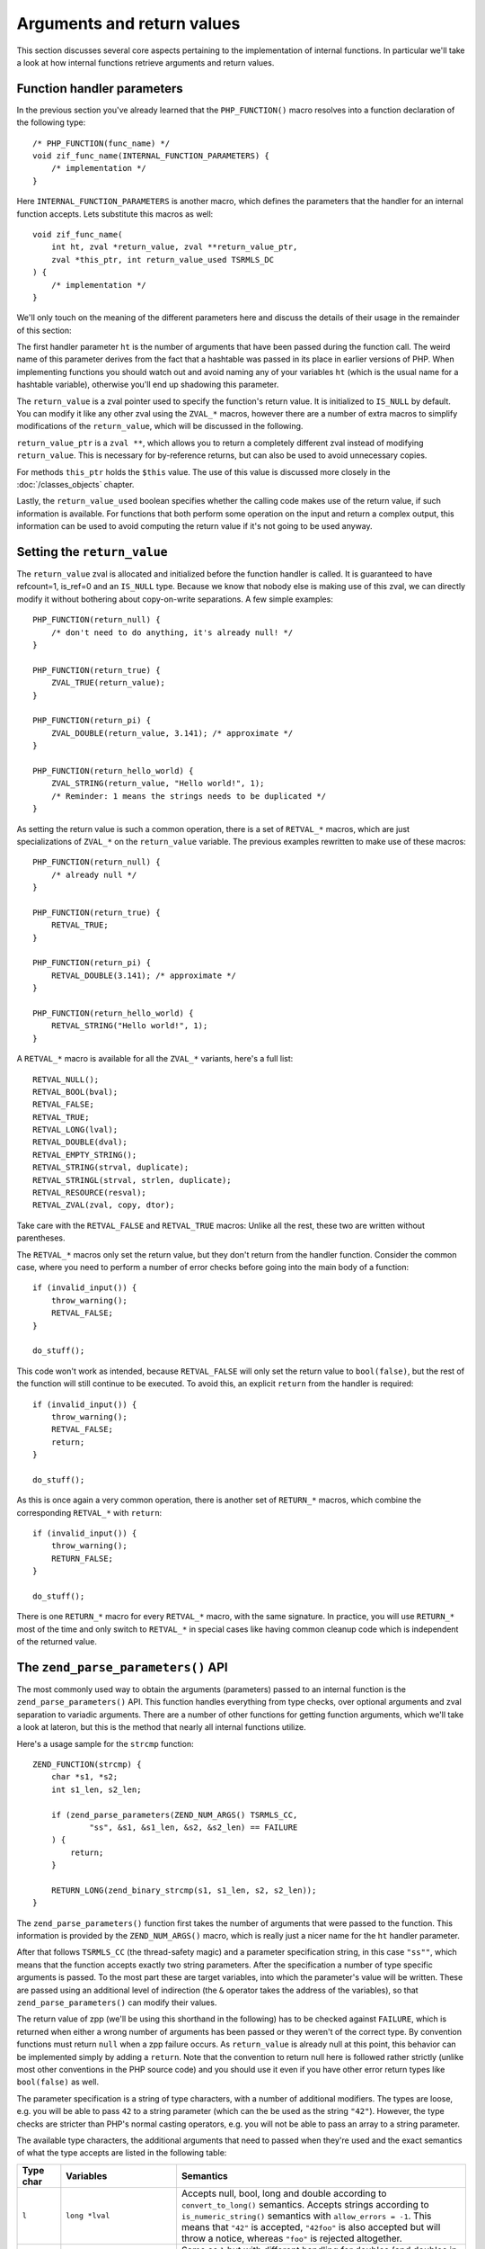 Arguments and return values
===========================

This section discusses several core aspects pertaining to the implementation of internal functions. In particular we'll
take a look at how internal functions retrieve arguments and return values.

Function handler parameters
---------------------------

In the previous section you've already learned that the ``PHP_FUNCTION()`` macro resolves into a function declaration
of the following type::

    /* PHP_FUNCTION(func_name) */
    void zif_func_name(INTERNAL_FUNCTION_PARAMETERS) {
        /* implementation */
    }

Here ``INTERNAL_FUNCTION_PARAMETERS`` is another macro, which defines the parameters that the handler for an internal
function accepts. Lets substitute this macros as well::

    void zif_func_name(
        int ht, zval *return_value, zval **return_value_ptr,
        zval *this_ptr, int return_value_used TSRMLS_DC
    ) {
        /* implementation */
    }

We'll only touch on the meaning of the different parameters here and discuss the details of their usage in the remainder
of this section:

The first handler parameter ``ht`` is the number of arguments that have been passed during the function call. The weird
name of this parameter derives from the fact that a hashtable was passed in its place in earlier versions of PHP. When
implementing functions you should watch out and avoid naming any of your variables ``ht`` (which is the usual name for a
hashtable variable), otherwise you'll end up shadowing this parameter.

The ``return_value`` is a zval pointer used to specify the function's return value. It is initialized to ``IS_NULL`` by
default. You can modify it like any other zval using the ``ZVAL_*`` macros, however there are a number of extra macros
to simplify modifications of the ``return_value``, which will be discussed in the following.

``return_value_ptr`` is a ``zval **``, which allows you to return a completely different zval instead of modifying
``return_value``. This is necessary for by-reference returns, but can also be used to avoid unnecessary copies.

For methods ``this_ptr`` holds the ``$this`` value. The use of this value is discussed more closely in the
:doc:`/classes_objects` chapter.

Lastly, the ``return_value_used`` boolean specifies whether the calling code makes use of the return value, if such
information is available. For functions that both perform some operation on the input and return a complex output, this
information can be used to avoid computing the return value if it's not going to be used anyway.

Setting the ``return_value``
----------------------------

The ``return_value`` zval is allocated and initialized before the function handler is called. It is guaranteed to have
refcount=1, is_ref=0 and an ``IS_NULL`` type. Because we know that nobody else is making use of this zval, we can
directly modify it without bothering about copy-on-write separations. A few simple examples::

    PHP_FUNCTION(return_null) {
        /* don't need to do anything, it's already null! */
    }

    PHP_FUNCTION(return_true) {
        ZVAL_TRUE(return_value);
    }

    PHP_FUNCTION(return_pi) {
        ZVAL_DOUBLE(return_value, 3.141); /* approximate */
    }

    PHP_FUNCTION(return_hello_world) {
        ZVAL_STRING(return_value, "Hello world!", 1);
        /* Reminder: 1 means the strings needs to be duplicated */
    }

As setting the return value is such a common operation, there is a set of ``RETVAL_*`` macros, which are just
specializations of ``ZVAL_*`` on the ``return_value`` variable. The previous examples rewritten to make use of these
macros::

    PHP_FUNCTION(return_null) {
        /* already null */
    }

    PHP_FUNCTION(return_true) {
        RETVAL_TRUE;
    }

    PHP_FUNCTION(return_pi) {
        RETVAL_DOUBLE(3.141); /* approximate */
    }

    PHP_FUNCTION(return_hello_world) {
        RETVAL_STRING("Hello world!", 1);
    }

A ``RETVAL_*`` macro is available for all the ``ZVAL_*`` variants, here's a full list::

    RETVAL_NULL();
    RETVAL_BOOL(bval);
    RETVAL_FALSE;
    RETVAL_TRUE;
    RETVAL_LONG(lval);
    RETVAL_DOUBLE(dval);
    RETVAL_EMPTY_STRING();
    RETVAL_STRING(strval, duplicate);
    RETVAL_STRINGL(strval, strlen, duplicate);
    RETVAL_RESOURCE(resval);
    RETVAL_ZVAL(zval, copy, dtor);

Take care with the ``RETVAL_FALSE`` and ``RETVAL_TRUE`` macros: Unlike all the rest, these two are written without
parentheses.

The ``RETVAL_*`` macros only set the return value, but they don't return from the handler function. Consider the common
case, where you need to perform a number of error checks before going into the main body of a function::

    if (invalid_input()) {
        throw_warning();
        RETVAL_FALSE;
    }

    do_stuff();

This code won't work as intended, because ``RETVAL_FALSE`` will only set the return value to ``bool(false)``, but the
rest of the function will still continue to be executed. To avoid this, an explicit ``return`` from the handler is
required::

    if (invalid_input()) {
        throw_warning();
        RETVAL_FALSE;
        return;
    }

    do_stuff();

As this is once again a very common operation, there is another set of ``RETURN_*`` macros, which combine the
corresponding ``RETVAL_*`` with ``return``::

    if (invalid_input()) {
        throw_warning();
        RETURN_FALSE;
    }

    do_stuff();

There is one ``RETURN_*`` macro for every ``RETVAL_*`` macro, with the same signature. In practice, you will use
``RETURN_*`` most of the time and only switch to ``RETVAL_*`` in special cases like having common cleanup code which is
independent of the returned value.

The ``zend_parse_parameters()`` API
-----------------------------------

The most commonly used way to obtain the arguments (parameters) passed to an internal function is the
``zend_parse_parameters()`` API. This function handles everything from type checks, over optional arguments and
zval separation to variadic arguments. There are a number of other functions for getting function arguments, which we'll
take a look at lateron, but this is the method that nearly all internal functions utilize.

Here's a usage sample for the ``strcmp`` function::

    ZEND_FUNCTION(strcmp) {
        char *s1, *s2;
        int s1_len, s2_len;

        if (zend_parse_parameters(ZEND_NUM_ARGS() TSRMLS_CC,
                "ss", &s1, &s1_len, &s2, &s2_len) == FAILURE
        ) {
            return;
        }

        RETURN_LONG(zend_binary_strcmp(s1, s1_len, s2, s2_len));
    }

The ``zend_parse_parameters()`` function first takes the number of arguments that were passed to the function. This
information is provided by the ``ZEND_NUM_ARGS()`` macro, which is really just a nicer name for the ``ht`` handler
parameter.

After that follows ``TSRMLS_CC`` (the thread-safety magic) and a parameter specification string, in this case ``"ss""``,
which means that the function accepts exactly two string parameters. After the specification a number of type specific
arguments is passed. To the most part these are target variables, into which the parameter's value will be written.
These are passed using an additional level of indirection (the ``&`` operator takes the address of the variables), so
that ``zend_parse_parameters()`` can modify their values.

The return value of zpp (we'll be using this shorthand in the following) has to be checked against ``FAILURE``, which is
returned when either a wrong number of arguments has been passed or they weren't of the correct type. By convention
functions must return ``null`` when a zpp failure occurs. As ``return_value`` is already null at this point, this
behavior can be implemented simply by adding a ``return``. Note that the convention to return null here is followed
rather strictly (unlike most other conventions in the PHP source code) and you should use it even if you have other
error return types like ``bool(false)`` as well.

The parameter specification is a string of type characters, with a number of additional modifiers. The types are loose,
e.g. you will be able to pass ``42`` to a string parameter (which can the be used as the string ``"42"``). However, the
type checks are stricter than PHP's normal casting operators, e.g. you will not be able to pass an array to a string
parameter.

The available type characters, the additional arguments that need to passed when they're used and the exact semantics
of what the type accepts are listed in the following table:

.. list-table::
    :header-rows: 1
    :widths: 3 8 20

    * - Type char
      - Variables
      - Semantics
    * - ``l``
      - ``long *lval``
      - Accepts null, bool, long and double according to ``convert_to_long()`` semantics. Accepts strings according to
        ``is_numeric_string()`` semantics with ``allow_errors = -1``. This means that ``"42"`` is accepted,
        ``"42foo"`` is also accepted but will throw a notice, whereas ``"foo"`` is rejected altogether.
    * - ``L``
      - ``long *lval``
      - Same as ``l`` but with different handling for doubles (and doubles in strings): If the double is outside the
        range supported by the ``long`` type, the value will be clipped at ``LONG_MIN`` / ``LONG_MAX``. The default
        behavior of the integer cast is to use wraparound instead. This means that if you pass ``PHP_INT_MAX + 1`` to an
        ``l`` argument, you'll get ``LONG_MIN`` (the MIN is not a typo) as the result.
    * - ``d``
      - ``double *dval``
      - Accepts null, bool, long and double according to ``convert_to_double()`` semantics and strings according to
        ``is_numeric_string()`` with ``allow_errors = -1``.
    * - ``s``
      - ``char **strval, int *strlen``
      - Accepts null, bool, long, double and string according to ``convert_to_string()`` semantics. Accepts objects if
        they have a ``__toString()`` method (or the internal equivalent).
    * - ``p``
      - ``char **strval, int *strlen``
      - Accepts a "valid path". It behaves the same as ``s``, but rejects strings that contain NUL bytes. This is
        necessary because file handling functions usually aren't binary-safe and passing them strings with NUL bytes
        can easily lead to security vulnerabilities.
    * - ``b``
      - ``zend_bool *bval``
      - Accepts null, bool, long, double and string according to ``convert_to_boolean()`` semantics.
    * - ``r``
      - ``zval **zv``
      - Accepts only resources.
    * - ``a``
      - ``zval **zv``
      - Accepts only arrays.
    * - ``A``
      - ``zval **zv``
      - Accepts only arrays and objects.
    * - ``h``
      - ``HashTable **ht``
      - Accepts only arrays. As such this is the same as ``a``, but it directly provides you with the underlying
        hashtable of the array. With the ``a`` type you often need to use ``Z_ARRVAL_P()`` afterwards.
    * - ``H``
      - ``HashTable **ht``
      - Accepts only arrays and objects and once again provides you with a hashtable. For objects this will be the
        properties hashtable.
    * - ``o``
      - ``zval **zv``
      - Accepts only objects.
    * - ``O``
      - ``zval **zv, zend_class_entry *ce``
      - Accepts only objects of type ``ce`` (according to ``instanceof`` semantics). Unlike all the previous cases,
        ``ce`` is not a target argument here. Rather it provides additional information for the type check. The target
        argument is the ``zv``.
    * - ``C``
      - ``zend_class_entry **ce``
      - Accepts a valid class name. The passed argument will be converted to string, followed by a class entry lookup.
        ``ce`` here doubles as an input and an output argument. The found class entry is written into ``*ce``, but
        ``*ce`` can already contain a class entry beforehand: In this case the passed class must be ``*ce`` or a
        subclass thereof (once again using ``instanceof`` semantics).
    * - ``f``
      - ``zend_fcall_info *fci, zend_fcall_info_cache *fcc``
      - Accepts a valid callable. What ``fci`` and ``fcc`` are is outside the scope of this chapter.
    * - ``z``
      - ``zval **zv``
      - Accepts any value.
    * - ``Z``
      - ``zval ***zv``
      - Accepts any value. This provides the zval with another level of indirection, which is necessary if you want to
        perform operations like zval separation.

Lets take a look at a few more examples! Here's the zpp call for the ``array_pad()`` function::

    PHP_FUNCTION(array_pad) {
        zval *input;
        long pad_size;
        zval *pad_value;

        if (zend_parse_parameters(ZEND_NUM_ARGS() TSRMLS_CC,
                "alz", &input, &pad_size, &pad_value) == FAILURE
        ) {
            return;
        }

        /* ... */
    }

The function accepts an array (``a``), an integer (``l``) and an arbitrary value (``z``). The array is fetched into the
``zval *input``, the integer into ``long pad_size`` and the value into ``zval *pad_value``. If you compare these types
with the previous table, you'll note that the variable declarations have one ``*`` less than the arguments listed in
the table. The additional level of indirection is added by the use of the ``&`` operator during the zpp call.

``iterator_count()`` is an example of a function using the ``O`` type::

    PHP_FUNCTION(iterator_count) {
        zval *obj;

        if (zend_parse_parameters(ZEND_NUM_ARGS() TSRMLS_CC,
                "O", &obj, zend_ce_traversable) == FAILURE
        ) {
            RETURN_FALSE; /* <-- someone was naughty and used the wrong return type */
        }

        /* ... */
    }

The ``O`` type verifies that the passed argument is an instance of a certain class/interface. For this purpose you need
to pass the expected class entry as an additional argument after the target zval. Note that ``&`` is not being used
here: The class entry is just extra information for zpp, it will not be modified.

The ``C`` type uses a different approach to specify additional data. Here's a sample usage for
``ArrayObject::setIteratorClass()`` method::

    SPL_METHOD(Array, setIteratorClass) {
        zend_class_entry *ce_get_iterator = spl_ce_Iterator;

        if (zend_parse_parameters(ZEND_NUM_ARGS() TSRMLS_CC, "C", &ce_get_iterator) == FAILURE) {
            return;
        }

        /* ... */
    }

The variable ``ce_get_iterator`` is initialized to ``spl_ce_Iterator`` and then passed (this time using ``&`` once
again) to zpp. This tells zpp that the argument must be a class name which corresponds to a subclass of Iterator (or is
the Iterator class itself). The ``ce_get_iterator`` variable will then be modified to contain the class entry for the
specified class.

In order to accept any valid class name (without any inheritance restrictions) you need to initialize the class entry
variable to ``NULL``::

    PHP_FUNCTION(takes_class_name) {
        zend_class_entry *ce = NULL;

        if (zend_parse_parameters(ZEND_NUM_ARGS() TSRMLS_CC, "C", &ce) == FAILURE) {
            return;
        }

        /* ... */
    }

Optional arguments
------------------

All functions in the preceding examples accept a fixed number of required parameters: You can pass exactly three
arguments to ``array_pad()``, not more, not less. Anything else will result a zpp ``FAILURE`` (and a warning). However,
many functions need to handle a number of additional, optional arguments and of course the ``zend_parse_parameters()``
API has support for this as well.

Required and optional parameters are separated with a ``|`` in the parameter specification string::

    PHP_FUNCTION(str_pad) {
        char *input;
        int input_len;
        long pad_length;
        char *pad_str_val = " ";
        int pad_str_len = 1;
        long pad_type_val = STR_PAD_RIGHT;

        if (zend_parse_parameters(ZEND_NUM_ARGS() TSRMLS_CC, "sl|sl",
                &input, &input_len, &pad_length, &pad_str_val, &pad_str_len, &pad_type_val) == FAILURE
        ) {
            return;
        }
    }

The first two arguments of the ``str_pad()`` function, namely the input string and pad length, must always be specified.
Optionally you can also specify the string with which to pad (``pad_str_val``) and the type of the padding
(``pad_type_val``).

If an optional argument is not specified, then zpp will not assign any value to the corresponding target variables. E.g.
if you only pass two arguments to ``str_pad()``, then ``pad_str_val``, ``pad_str_len`` and ``pad_type_val`` will not
be modified. As such target variables for optional arguments should always be initialized to some default value. In the
previous example that would be the ``" "`` padding string and ``STR_PAD_RIGHT`` padding type.

The default value doesn't have to be an actual default value, in the PHP sense of the word. For example it is common to
assign ``NULL`` to optional zval arguments (and other arguments with pointer types, like strings and hashtables)::

    PHP_FUNCTION(array_keys) {
        zval *input, *search_value = NULL;
        zend_bool strict = 0;

        if (zend_parse_parameters(ZEND_NUM_ARGS() TSRMLS_CC,
                "a|zb", &input, &search_value, &strict) == FAILURE
        ) {
            return;
        }

        /* ... */
    }

Here ``search_value`` is initialized to ``NULL``. This value is only used as a way to determine whether or not this
argument was passed, by checking ``search_value != NULL`` in the implementation. The same can't be done with non-pointer
types (e.g. initializing ``long lval = 0``, you won't be able to distinguish between the parameter not being passed and
the value ``0`` being passed). We'll learn how to deal with soon, but first need to introduce another zpp feature:

Nullable arguments
------------------

From the previous section you're already familiar with the ``allow_null`` annotation for arguments, which allows passing
of ``null`` in addition to the hinted type. The same can be achieved with zpp by appending an exclamation mark (``!``)
after the type character.

For pointer types, i.e. ``z``, ``Z``, ``a``, ``A``, ``h``, ``H``, ``o``, ``O``, ``C``, ``r`` and ``s`` the value
``NULL`` will be assigned to the target variable if a ``null`` zval is passed to the argument. For ``s`` additionally
the string length is set to ``0``. For the ``f`` type ``fci->size`` and ``fcc->initialized`` will be set to ``0`` (you
don't need to know what those two are, for now). We'll discuss how the other types (like ``l``) work in a minute. First,
let's look at an example of this functionality::

    PHP_FUNCTION(array_column) {
        zval **zcolumn, **zkey = NULL;
        HashTable *arr_hash;

        if (zend_parse_parameters(ZEND_NUM_ARGS() TSRMLS_CC,
                "hZ!|Z!", &arr_hash, &zcolumn, &zkey) == FAILURE
        ) {
            return;
        }

        /* ... */
    }



TODO:
 * Other parameter APIs
 * return_value_ptr
 * return_value_used
 * Error handling (?)
 * Passthru
 * zpp without ZEND_NUM_ARGS()
 * zpp with ! / etc